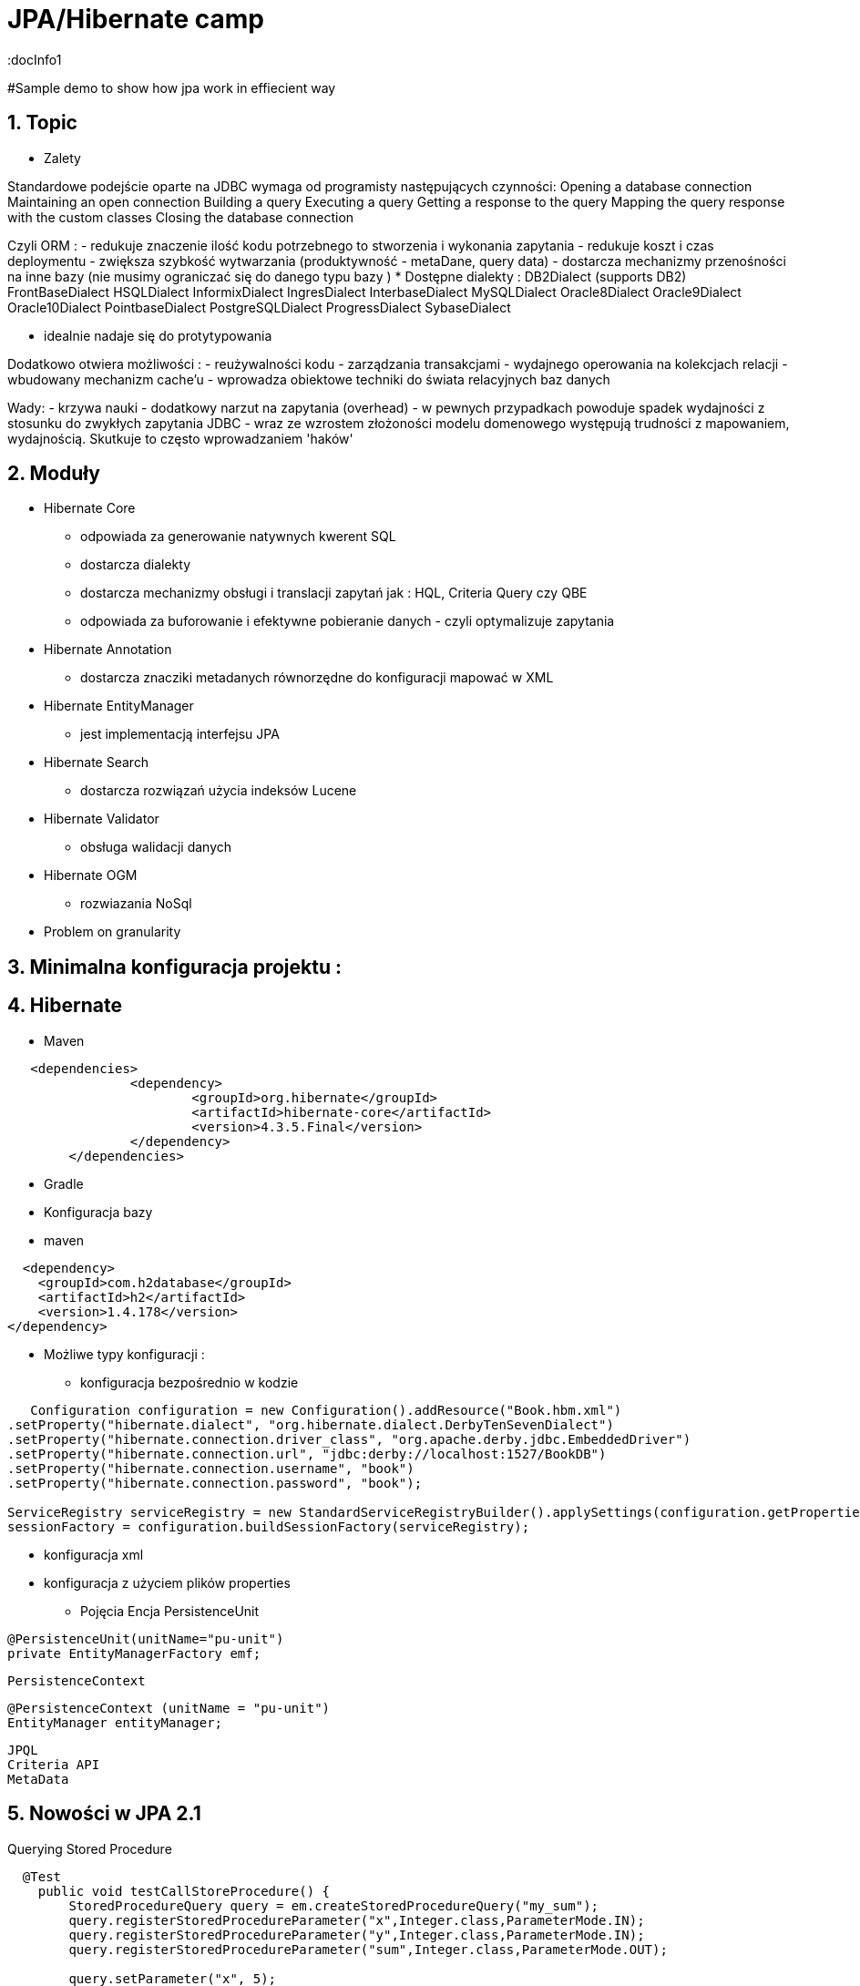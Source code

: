 = JPA/Hibernate camp
:docInfo1
:numbered:
:icons: font
:pagenums:
:imagesdir: images
:source-highlighter: coderay

:image-link: https://pbs.twimg.com/profile_images/425289501980639233/tUWf7KiC.jpeg

ifndef::sourcedir[:sourcedir: ./src/main/java/]

#Sample demo to show how jpa work in effiecient way


== Topic

* Zalety

Standardowe podejście oparte na JDBC wymaga od programisty następujących czynności: 
 Opening a database connection
 Maintaining an open connection
 Building a query
 Executing a query
 Getting a response to the query
 Mapping the query response with the custom classes
 Closing the database connection

Czyli ORM : 
 - redukuje znaczenie ilość kodu potrzebnego to stworzenia i wykonania zapytania 
 - redukuje koszt i czas deploymentu
 - zwiększa szybkość wytwarzania (produktywność - metaDane, query data)
 - dostarcza mechanizmy przenośności na inne bazy (nie musimy ograniczać się do danego typu bazy )  
   * Dostępne dialekty : 
	 DB2Dialect (supports DB2)
	 FrontBaseDialect
	 HSQLDialect
	 InformixDialect
	 IngresDialect
	 InterbaseDialect
	 MySQLDialect
	 Oracle8Dialect
	 Oracle9Dialect
	 Oracle10Dialect
	 PointbaseDialect
	 PostgreSQLDialect
	 ProgressDialect
	 SybaseDialect 
   
 
 - idealnie nadaje się do protytypowania  
 
Dodatkowo otwiera możliwości : 
 - reużywalności kodu
 - zarządzania transakcjami
 - wydajnego operowania na kolekcjach relacji
 - wbudowany mechanizm cache'u
 - wprowadza obiektowe techniki do świata relacyjnych baz danych

Wady: 
- krzywa nauki 
- dodatkowy narzut na zapytania (overhead)
- w pewnych przypadkach powoduje spadek wydajności z stosunku do zwykłych zapytania JDBC
- wraz ze wzrostem złożoności modelu domenowego występują trudności z mapowaniem, wydajnością. Skutkuje to często wprowadzaniem 'haków' 
 

== Moduły
* Hibernate Core 
 - odpowiada za generowanie natywnych kwerent SQL
 - dostarcza dialekty 
 - dostarcza mechanizmy obsługi i translacji zapytań jak : HQL, Criteria Query czy QBE
 - odpowiada za buforowanie i efektywne pobieranie danych - czyli optymalizuje zapytania 
* Hibernate Annotation
 - dostarcza znacziki metadanych równorzędne do konfiguracji mapować w XML
* Hibernate EntityManager
 - jest implementacją interfejsu JPA
* Hibernate Search
 - dostarcza rozwiązań użycia indeksów Lucene
* Hibernate Validator
 - obsługa walidacji danych
* Hibernate OGM
 - rozwiazania NoSql
   

* Problem on granularity

== Minimalna konfiguracja projektu :

== Hibernate
* Maven
[source,xml]
-----
   <dependencies>
		<dependency>
			<groupId>org.hibernate</groupId>
			<artifactId>hibernate-core</artifactId>
			<version>4.3.5.Final</version>
		</dependency>
	</dependencies>
-----
 
* Gradle
 
 * Konfiguracja bazy 
 * maven
[source,xml]
----
  <dependency>
    <groupId>com.h2database</groupId>
    <artifactId>h2</artifactId>
    <version>1.4.178</version>
</dependency>
----
* Możliwe typy konfiguracji : 
  - konfiguracja bezpośrednio w kodzie
[source,java]
----
   Configuration configuration = new Configuration().addResource("Book.hbm.xml")
.setProperty("hibernate.dialect", "org.hibernate.dialect.DerbyTenSevenDialect")
.setProperty("hibernate.connection.driver_class", "org.apache.derby.jdbc.EmbeddedDriver")
.setProperty("hibernate.connection.url", "jdbc:derby://localhost:1527/BookDB")
.setProperty("hibernate.connection.username", "book")
.setProperty("hibernate.connection.password", "book");
 
ServiceRegistry serviceRegistry = new StandardServiceRegistryBuilder().applySettings(configuration.getProperties()).build();
sessionFactory = configuration.buildSessionFactory(serviceRegistry);
----
  - konfiguracja xml 
  - konfiguracja z użyciem plików properties
  
 
* Pojęcia
  Encja
  PersistenceUnit
[source,java]
----
@PersistenceUnit(unitName="pu-unit")
private EntityManagerFactory emf;
----
  PersistenceContext
[source,java]
----
@PersistenceContext (unitName = "pu-unit")
EntityManager entityManager;
----  
  JPQL
  Criteria API
  MetaData 


== Nowości w JPA 2.1
Querying Stored Procedure
[source,java]
----
  @Test
    public void testCallStoreProcedure() {       
        StoredProcedureQuery query = em.createStoredProcedureQuery("my_sum");
        query.registerStoredProcedureParameter("x",Integer.class,ParameterMode.IN);
        query.registerStoredProcedureParameter("y",Integer.class,ParameterMode.IN);
        query.registerStoredProcedureParameter("sum",Integer.class,ParameterMode.OUT);
        
        query.setParameter("x", 5);
        query.setParameter("y", 4);
        query.execute();
        Integer sum = (Integer) query.getOutputParameterValue("sum");
        assertEquals(sum, new Integer(9));
    }
----

Attribute Converter 
[source,java]
----
@Converter
public class PasswordConverter implements AttributeConverter<String, String> {
    @Override
    public String convertToDatabaseColumn(String arg0) {
        if(arg0!=null) {
            return Base64.getEncoder().encodeToString(arg0.getBytes());
        } else {
            return null;
        }
    }

    @Override
    public String convertToEntityAttribute(String arg0) {
        if(arg0!=null) {
            return new String(Base64.getDecoder().decode(arg0));
        } else {
            return null;
        }
    }
}
---- 
[source,java]
----
@Entity
public class Person {
    @Convert(converter=PasswordConverter.class)
    String password;
----
Constructor Result Mapping
 @ConstructorResult annotation is a handy addition to the already existing @SqlResultSetMapping and can be used to map the result of a query to a constructor call. 
[source,java]
----
@Entity
@NamedNativeQuery(name = "findWithTodoResultSetMapper", query = "SELECT id, description FROM TODO where description like ?1", resultSetMapping = "TodoResultSetMapper")
@SqlResultSetMapping(name = "TodoResultSetMapper", classes = @ConstructorResult(targetClass = org.hall.jpa.model.TodoPOJO.class, columns = {
		@ColumnResult(name = "id", type = Long.class),
		@ColumnResult(name = "description") }))
public class Todo {
	private Long id;
	private String summary;
	private String description;

	@Id
	@GeneratedValue(strategy = GenerationType.IDENTITY)
	
---- 

Programmatic Named Queries
addNamedQuery(String name, Query query) 


Named Entity Graph

Java 8 Date Time API
The Hibernate support for Java 8 Date Time API is provided in a separate module called hibernate-java8


* Connection pooling

Tworzenie  połączeń do bazy danych  jest kosztowne.
Hibernate dostarcza gotowe rozwiązanie do poolingu. Jednak rozwiązanie nie jest zalecane w produkcyjnym środowisku.
Zalecane w środowiskach produkcyjnych jest wykorzystanie zewnętrzych poll poprzez odwołania z JNDI lub konfigurowane zewnętrznie poprzez classpath czy odpowienie pliki properties.

Przykład zewnętrznej puli połączeń c3p0: 

[source,xml]
----
<dependencies>
   <dependency>
       <groupId>org.hibernate</groupId>
       <artifactId>hibernate-c3p0</artifactId>
       <version>[4.2.6,4.2.9)</version>
    </dependency>
  <dependency>
       <groupId>com.mchange</groupId>
       <artifactId>c3p0</artifactId>
       <version>[0.9.2.1,)</version>
  </dependency>
</dependencies>
----

Aby użyć powyższą konfigurację c3p0 wszystko co musimy zrobić to dodać wpis do konfiguracji hibernate: 
[source,xml]
----
<property name="c3p0.timeout">10</property>
----
W ten sposób Hibernate wyłączy wewnętrzną pulę połączeń i przestawi się na zewnętrzną.

* Inne rozwiązania to : 
   http://proxool.sourceforge.net/
   boneCp
   Apache poll connection
   hikarii
   Spring poll connection
   
   
== Cykl życia   
 * Transient - obiekt istnie w pamięci i jest rozłączony od kontekstu Hibernate. Taki obiekt nie może być zarządzany przez Hibernate
   Tworzony za pomocą operatora new. Nie skojarzony z sesją.
   
   Utrwalenie:  save(), persist(), saveOrUpdate()
   save() i persist() -> Insert
   update() i merge() -> Update
   
 * Persistence - obiekt istnieje w bazie danych. Obiekt jest zarządzany przez Hibernate czyli jest związany z sesją.
 
   Usunięcie : delete()
 
 * Detached - obiekt ma reprezentacje w bazie danych, ale zmiana wartości obiektu nie ma wpływu na reprezentacje bazodanową i odwrotnie.
   Był trwały ale został odłączony od sesji.
   Możliwy do modyfikacji poza kontekstem.
   Przyłączenie do sesji jest możliwe
 * Removed - obiekty były zarządzane przez Hibernate, ale w wyniku operacji remove() zostały skasowane z bazy danych.

==Session Factory

- Służy do tworzenia obiektów Session (tworzenie, zarządzanie i pobieranie Session) 
- Jedna na kontekst (singleton pattern)
- thread-safe (immutable)
- ciężka i kosztowna do stworzenia
- konfigurowalna programowo lub poprzez konfiguracją xml


[source,java]
----
----
SessionFactory factory = configuration.buildSessionFactory(serviceRegistry);

[source,xml]
----
<hibernate-configuration>
<session-factory>
<!-- H2 Configuration -->
<property name="connection.driver_class">org.h2.Driver</property>
<property name="connection.url">jdbc:h2:file:./chapter1</property>
<property name="connection.username">sa</property>
<property name="connection.password"></property>
 
<property name="hibernate.dialect">org.hibernate.dialect.H2Dialect</property>
<property name="hibernate.show_sql">true</property>
<property name="hibernate.hbm2ddl.auto">create</property>
<mapping resource="Book.hbm.xml"/>
<mapping resource="Publisher.hbm.xml"/>
</session-factory>
</hibernate-configuration>
----
 

 
== Session 
- 'Unit of work'
-  Obsługuje transakcje
-  Lekka i szybka do stworzenia
-  można ją traktować jako fizyczne buforowalne połączenie z bazą danych  
    
Otwieranie nowej sesji : 
[source,java]
----
Session session = sessionFactory.openSession();
----

 
== Tworzenie i zamykanie sesji

Otwieranie nowej sesji dla każdej transakcji bazowanowej jest dobrą praktyką (wielowątkowość)



SessionFactory sessionFactory =
HibernateUtil.getSessionFactory();
Session session = sessionFactory.getCurrentSession();
It may seem easy to get the current session, but the twist here is that you have to provide
more configuration to the Configuration object if you plan to reuse the Session , as
shown in the following code:
<property name="hibernate.current_session_context_class">
Thread
</property>

A Hibernate Session object represents a unit of work and is bound to the current thread. It also represents a
transaction in a database. A session begins when getCurrentSession() is first called on the current thread.
The Session object is then bound to the current thread. When the trans
[source,java]
----
Session session = factory.openSession();
try {
// Using the session to retrieve objects
}catch(Exception e)
{
e.printStackTrace();
} finally {
session.close();
}
----

== Opening a stateless session

== Tożsamość obiektu : Equals & hashcode
  - brak (Object) - (oparte na nie odłączanych encjach)
  - ID tożsamość bazodanowa
  - klucz biznesowy 
  - application managed id - (z bazy danych na aplikacje) (moment poczęcia lub urodzenia) 

== Użycie annotacji Hibernate i JPA (podstawy)

@Entity - annotation is defined by the JPA 2.0 specification to annotate an entity bean. An entity
represents a lightweight persistent domain object or a Plain Old Java Object (POJO).
 The entities can be accessed
through the JPA javax.persistence.EntityManager or the Hibernate org.hibernate.Session object.
 An entity class must have a public or protected no-arg constructor, and it can have other constructors
as well. It should be a top-level class and must not be final. If the entity is to be passed by value (that is,
through a remote interface), it must implement a Serializable interface.
Every entity must have a
primary key that must be declared only once in the entity hierarchy.

@Id -  primary key

•	 Database sequence
•	 Native generator
•	 Increment generator
•	 Hilo generator

@Column

@Transient


@UniqueConstraint(columnNames = { "id" , "empCode"}))

Komponenty zagnieżdzone 


composite primary key column – @Id and @IdClass


@ElementCollection(fetch=FetchType.LAZY)
@CollectionTable(name = "email")
@IndexColumn(name="email_index")
private List<String> emails;

@CollectionTable : This annotation indicates that the current field is of the
Collection type, and hibernate creates a separate table for it. It also creates a
reference between them. In this case, hibernate creates a table named email with
email and employee_id . The employee_id column is made by joining the persisted
class name and the primary key column of the employee class with an underscore ( _ ).
f f @ElementCollection : This annotation is used to define the relationship with the
embedded or basic type.

 
== Identyfikatory
[source,xml]
----
@Id
public Long id;
----

== Relacje

@JoinColumn + @JoinTable

* One-To-One 1:1
[source,xml]
----
@Entity
public class Message {
@Id
Long id;

@Column
String content;
 
@OneToOne
Email email;

}
//ommit mutators and accessors 
}
----
* One-To-Many 1:N
Za pomoca kluczu obcego

Za pomoca kluczu głównego

* Many-To-One N:1
* Many-To-Many N:M

== Object Equality and Identity
   
== Pobieranie encji
* load()

Na podstawie danego Id metoda load próbuje pobrać obiekt z bazy danych. Jeśli obiekt nie istnieje wyrzucany jest wyjątek org.hibernate.ObjectNotFoundException
Metoda load() zwraca też proxy, oznacza to tyle, że nie nastąpi uderzenie do bazy danych do czasu kiedy faktycznie będziemy potrzebować danego obiektu.
Proxy zwraca dummy object zamiast uderzyć do db. Jeśli obiekt jest w first-level cache zwróci obiekt.
Jeśli obiektu nie ma w first-level-cache uderzy do bazy.



[source,java]
----
public Object load(Class theClass, Serializable id) throws HibernateException
public Object load(String entityName, Serializable id) throws HibernateException
public void load(Object object, Serializable id) throws HibernateException
----

* Lock

* NONE: Uses no row-level locking, and uses a cached object if available; this is the Hibernate default.
* READ: Prevents other SELECT queries from reading data that is in the middle of a transaction (and thus possibly invalid) until it is committed.
As usual, there’s more to this than we’re discussing here. We’ll add more methods to this list as we keep going through Hibernate’s
capabilities. We’re keeping the list small for simplicity’s sake.
* UPGRADE: Uses the SELECT FOR UPDATE SQL syntax to lock the data until the transaction is finished.
* UPGRADE_NOWAIT: Uses the NOWAIT keyword (for Oracle), which returns an error immediately if there is another thread using that row; otherwise this is similar to UPGRADE.
* FORCE: Similar to UPGRADE but increments the version for objects with automatic versioning when loaded.

[source,java]
----
public Object load(Class theClass, Serializable id, LockMode lockMode) throws HibernateException 
public Object load(String entityName, Serializable id, LockMode lockMode) throws HibernateException
----
 
 
 You should not use a load() method unless you are sure that the object exists. If you are not certain, then use
one of the get() methods. The load() methods will throw an exception if the unique ID is not found in the database,
whereas the get() methods will merely return a null reference.
 

* get()   

Na podstawie danego Id metoda get() próbuje pobrać obiekt z bazy danych. Jeśli obiekt nie istnieje zwraca null.
Metoda get() w przeciwieństwie do metody load() uderza do bazy bezpośrednio.
 
[source,java]
----
public Object get(Class clazz, Serializable id) throws HibernateException
public Object get(String entityName, Serializable id) throws HibernateException
public Object get(Class clazz, Serializable id, LockMode lockMode) throws HibernateException
public Object get(String entityName, Serializable id, LockMode lockMode) throws HibernateException
----


przykład : 
[source,java]
----
Book book = (Book) session.load(Book.class, isbn);

Book book = (Book) session.get(Book.class, isbn);
----

== Zapytania
[source,java]
----
Query query = session.createQuery("from Book");
List books = query.list();

Query query = session.createQuery("from Book where isbn = ?");
query.setString(0, isbn);
Book book = (Book) query.uniqueResult();
----

== Usuwanie obiektów z bazy
DELETE FROM employee WHERE id=1;
[source,java]
----
Book book = (Book) session.get(Book.class,new Long(1));
session.delete(book);
----
Metoda ta wyrzuci wyjątek jeśli obiekt o podanym identyfikatorze nie istnieje w bazie (java.lang.IllegalArgumentException)


If the record does not exist in the database, you will face the Exception in thread
"main" java.lang.IllegalArgumentException: attempt to create delete
event with null entity exception because get() returns the null object while you try
to delete that object.
However, if you use the following code to delete the record, you will face another type of error:
Employee employee = new Employee();
employee.setId(1);
session.delete(employee);
When the preceding code is executed, you will face the Exception in thread "main"
org.hibernate.StaleStateException: Batch update returned unexpected
row count from update [0]; actual row count: 0; expected: 1 " exception.
This is because we are trying to delete Employee#1 from the database (which does not
exist), and the employee object is also not null; so, it throws an error.

== Aktualizacja 
UPDATE book SET title='jpa book' WHERE id=2;

In the preceding section, we used the update() method for updating a particular
record. Apart from this method, hibernate will provide one more useful method called
saveOrUpdate() .
This particular method is used to save or update records. Hibernate updates the records for a
given object if the identifier field is given. If an identifier is not given, then hibernate will insert
a new record.



== Merge

Merge jest odwrotną operacją do operacji refresh()
Nadpisuje encje w bazie danych wartościami encji odłączonych.

== Odświeżanie encji (Refreshing Entities)

Metoda reload odświeża wartości dla encji wartościami z bazy danych. (odwrotność do merge)

[source,java]
----
public void refresh(Object object)  throws HibernateException
 
public void refresh(Object object, LockMode lockMode)  throws HibernateException
----

* Hibernate
[source,java]
----
Object merge(Object object)
 
Object merge(String entityName, Object object)
----

* JPA

== Użycie EntityManager'a [JPA]

* Zależności 
[source,xml]
----
<dependency>
  <groupId>org.hibernate</groupId>
  <artifactId>hibernate-entitymanager</artifactId>
  <version>4.3.5.Final</version>
</dependency>
----

EntityManagerFactory(JPA) = SessionFactory(Hibernate)
Może być programowalny manualnie lub przy pomocy pliku persistence.xml, który to musi znajdować się w classpath projektu.

Plik persistence.xml jest unikalny dla danego kontekstu persistence unit.

Przykładowy plik persistence.xml
[source,xml]
----
<persistence xmlns="http://java.sun.com/xml/ns/persistence"
xmlns:xsi="http://www.w3.org/2001/XMLSchema-instance"
xsi:schemaLocation="http://java.sun.com/xml/ns/persistence http://java.sun.com/xml/ns/persistence/persistence_2_0.xsd" version="2.0">
<persistence-unit name="myPu" transaction-type="RESOURCE_LOCAL">
<mapping-file>Author.hbm.xml</mapping-file>
<mapping-file>Book.hbm.xml</mapping-file>
 
<class>domain.Author</class>
<class>domain.Book</class>
 
<properties>
<property name="javax.persistence.jdbc.driver" value="org.h2.Driver"/>
<property name="javax.persistence.jdbc.user" value="sa"/>
<property name="javax.persistence.jdbc.password" value=""/>
<property name="javax.persistence.jdbc.url" value="jdbc:h2:file:~/testjpa"/>
<property name="hibernate.dialect" value="org.hibernate.dialect.HSQLDialect"/>
<property name="hibernate.hbm2ddl.auto" value="create"/>
<property name="hibernate.show_sql" value="true"/>
</properties>
</persistence-unit>
</persistence>
----   

RESOURCE_LOCAL transaction - sama aplikacja zarządza transakcjami .

JTA transaction - transakcjami zarządza kontener na serwerze aplikacyjnym

Zestawienie EntityManagera
[source,java]
----
public static EntityManager getEntityManager() {
 EntityManagerFactory managerFactory = Persistence.createEntityManagerFactory("myPu");
 EntityManager manager = managerFactory.createEntityManager(); 
return manager;
}
----

== Dziedziczenie
* Tabela na klasę konkretną
* Tabela na każdą hierarchię klas
* Tabela na każdą podklasę

== Trwałość przez osiągalność

Ma miejsce wtedy, gdy z obiektu trwałego jest referencja do
innego obiektu
wtedy ten inny obiekt realizuje trwałość przez osiągalność
Jest rekurencyjna
Zapewnia integralność więzów referencyjnych
graf obiektów można odtworzyć wczytując jego korzeń
Teoretycznie istnieje obiekt korzenia, z którego da przejść do
dowolnego innego obiektu trwałego
w szczególności nieosiągalne obiekty powinny być z bazy
usunięte (niewydajne)
Hibernate nie implementuje tego modelu


== Trwałość kaskadowa
Trwałość przechodnia w Hibernate
Trwałość kaskadowa
Model realizowany w Hibernate
Koncepcja podobna do trwałości przez osiągalność
Powiązania są odtwarzane na podstawie asocjacji
domyślnie, hibernate nie dokonuje analizy asocjacji
Kaskady zwykle używa się do relacji jeden-do-jednego i
jeden-do-wielu
używanie kaskady w przypadkach wiele-do-jednego i
wiele-do-wielu jest raczej bez sensu
Wartości kaskady można łączyć, np.
cascade="save-update, delete

== Criteria



== Logowanie zdarzeń
[source,xml]
----
<property name="show_sql">true</property>
----

* Włączenie  Live Statistics
[source,xml]
----
<property name="hibernate.generate_statistics">true</property>
----

== Kaskadowość

== Cache level One
Activated by default

Linked to the Hibernate session

Stores all entities that were used within a session

== Cache level two

Session independent entity store
Needs to be activated
persistence.xml or EntityManagerFactory
Transparent usage
PersistenceProvider doesn‘t need to provide it Not always portable


Cache configuration

Cache Retrieve Mode
How to read entities from the cache

Cache Store Mode
How to write entities to the cache

Concurrency Strategy
How to handle concurrent access


Stores query results for a query and its parameters

[„FROM Author WHERE id=?“, 1]     [1]

Stores only entity references or scalars

Always use together with 2nd Level Cache


Hibernate specific

Stores query result session independent

Needs to be activated
persistence.xml: hibernate.cache.use_query_cache = true

Activate caching for a specific query
org.hibernate.Query.setCacheable(true)
@NamedQuery(… hints = @QueryHint(name="org.hibernate.cacheable", value="true"))


== FetchType
* Lazy
* Eager
* Fetch all required entities with one query
 - Fetch Join
[source,java]
----
List<Author> authors = this.em.createQuery(
		"SELECT DISTINCT a FROM Author a JOIN FETCH a.books b", 
		Author.class).getResultList();
----

+ Relationships gets loaded in same query
- Requires a special query for each use case
- Creates cartesian product

		 
 - @NamedEntityGraph
 Declaratively defines a graph of entities which will be loaded
[source,java]
----
@NamedEntityGraph(
	name = "graph.AuthorBooksReviews", 

	attributeNodes = 
@NamedAttributeNode(value = "books")
)
----



Graph is query independent

 
 - EntityGraph

== Zapytania natywne  

SqlResultSetMapping

@SqlResultSetMapping(
	name		= "myResultMapping ",
	entities		= {@EntityResult(...), …},
	classes	= {@ConstructorResult (…), …},
	columns	= {@ColumnResult(…), …}
)

this.em.createNativeQuery(“Select …", "myResultMapping")


== Orphal Removal

== Walidacja

== Problemy wydajnościowe

* N+1
* Paginacja
* 



== Rozwiązywanie problemów
A common mistake when designing entity models is to try to make all associations bidirectional

* kłopoty z pamięcią

* Problemy z wydajnością mechnika : 
 - sprawdź wygenerowane SQL
 - sprawdź execution plan 
 - sprawdź poprawność indeksów bazodanowych
 - próba optymalizacji zapytania
 - próba rozważenia zapytania natywnego
     - jpql wspiera tylko niektóre podzbiory features z bazy danych 
     - SQL dla danej bazy może być wysoce wyspecjalizowany

@Basic(lazy)      
Lazy attribute fetching: an attribute or single valued association is fetched when the instance variable is accessed.
 This approach requires buildtime bytecode instrumentation and is rarely necessary.
Emmanuel Bernard wrote  @Lob are lazy by default
@Lob
@Fetch(FetchMode.SELECT)
@Type(type="org.hibernate.type.PrimitiveByteArrayBlobType")
byte[] myBlob;


== Dobre praktyki

 - zachowanie właściwych poziomów abstrakcji podczas modelowania relacji
 - unikanie jawnych opercji save() - wzorzec 'unit of work'
 - load vs get
  Lepiej na początku jest sprawdzić czy obiekt jest null czy nie jeśli chcemy użyć metody get(). (NullPointerException problem)

 -unikaj relacji dwukierunkowych
 - tight coupling
 - cykliczność
 - utrzymanie spójności (musimy pamiętać aby obsłużyć dwie strony relacji)
 - paginacja
 - DDD agregacja
 - unikaj merge 
 - unikaj obiektów odłączonych

== O mnie
* programista
* blog link:http://przewidywalna-java.blogspot.com[]
* image:{image-link} [role='img-circle']


http://undermineddeveloper.com/2013/09/11/hibernating/

